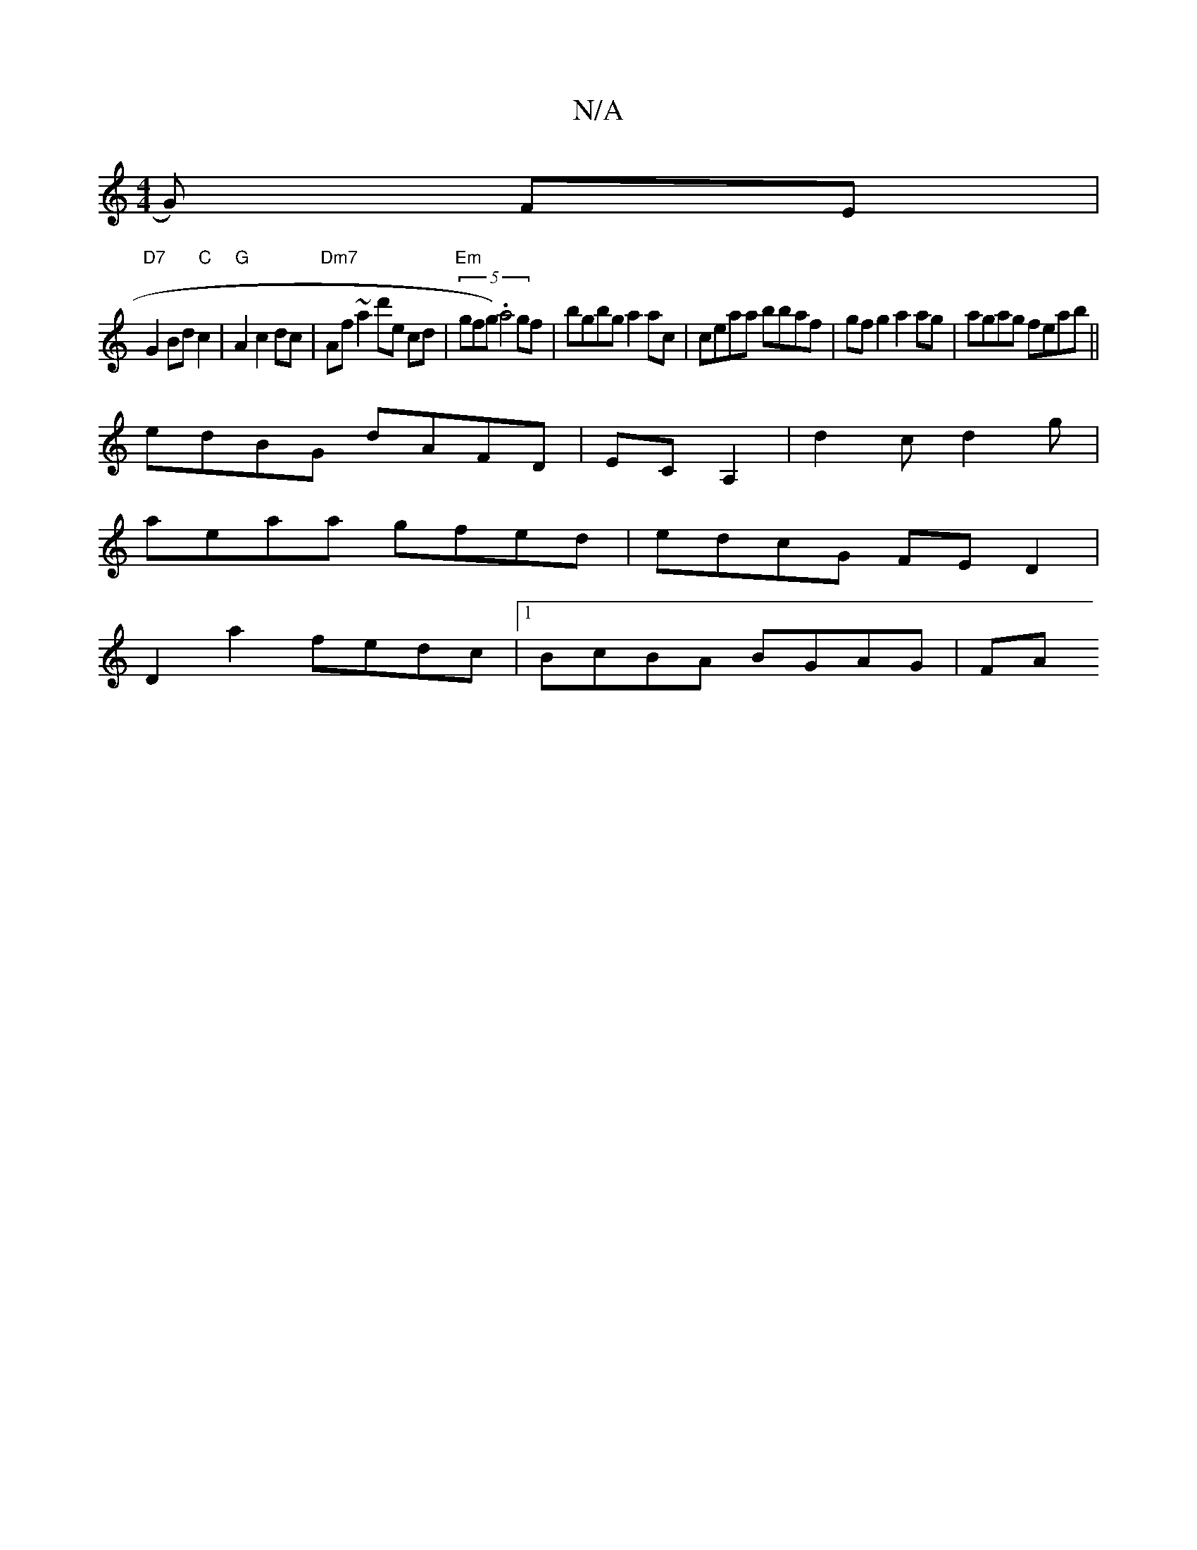 X:1
T:N/A
M:4/4
R:N/A
K:Cmajor
G) FE |
"D7"G2Bd "C" c2 | "G" A2 c2 dc | "Dm7"Af ~a2 d'e cd|"Em"(5gfg) .a4 gf | bgbg a2ac | ceaa bbaf | gf g2 a2ag|agag feab||
edBG dAFD|ECA,2 | d2c d2 g|
aeaa gfed|edcG FED2|
D2a2 fedc|1 BcBA BGAG|FA